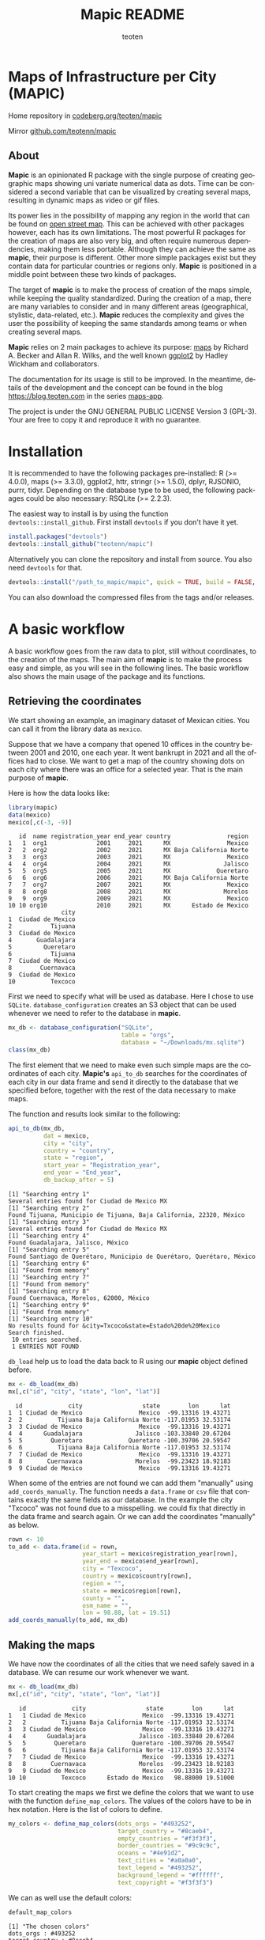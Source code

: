 #+TITLE: Mapic README
#+AUTHOR: teoten
#+EMAIL: teotenn@proton.me
#+LANGUAGE: en
#+STYLE: <style type="text/css">#outline-container-introduction{ clear:both; }</style>

* Maps of Infrastructure per City (MAPIC)

Home repository in [[https://codeberg.org/teoten/mapic][codeberg.org/teoten/mapic]]

Mirror [[https://github.com/teotenn/mapic][github.com/teotenn/mapic]]

** About

*Mapic* is an opinionated R package with the single purpose of creating geographic maps showing uni variate numerical data as dots. Time can be considered a second variable that can be visualized by creating several maps, resulting in dynamic maps as video or gif files.

Its power lies in the possibility of mapping any region in the world that can be found on [[https://www.openstreetmap.org/][open street map]]. This can be achieved with other packages however, each has its own limitations. The most powerful R packages for the creation of maps are also very big, and often require numerous dependencies, making them less portable. Although they can achieve the same as *mapic*, their purpose is different. Other more simple packages exist but they contain data for particular countries or regions only. *Mapic* is positioned in a middle point between these two kinds of packages.

The target of *mapic* is to make the process of creation of the maps simple, while keeping the quality standardized. During the creation of a map, there are many variables to consider and in many different areas (geographical, stylistic, data-related, etc.). *Mapic* reduces the complexity and gives the user the possibility of keeping the same standards among teams or when creating several maps.

*Mapic* relies on 2 main packages to achieve its purpose: [[https://cran.r-project.org/web/packages/maps/index.html][maps]] by Richard A. Becker and Allan R. Wilks, and the well known [[https://cran.r-project.org/web/packages/ggplot2/index.html][ggplot2]] by Hadley Wickham and collaborators.

The documentation for its usage is still to be improved. In the meantime, details of the development and the concept can be found in the blog [[https://blog.teoten.com]] in the series [[https://blog.teoten.com/series/maps-app/][maps-app]].

The project is under the GNU GENERAL PUBLIC LICENSE Version 3 (GPL-3). Your are free to copy it and reproduce it with no guarantee.

* Installation
It is recommended to have the following packages pre-installed: R (>= 4.0.0), maps (>= 3.3.0), ggplot2, httr, stringr (>= 1.5.0), dplyr, RJSONIO, purrr, tidyr. Depending on the database type to be used, the following packages could be also necessary: RSQLite (>= 2.2.3).

The easiest way to install is by using the function ~devtools::install_github~. First install =devtools= if you don't have it yet.

#+begin_src R :eval no
install.packages("devtools")
devtools::install_github("teotenn/mapic")
#+end_src

Alternatively you can clone the repository and install from source. You also need =devtools= for that.

#+begin_src R :eval no
devtools::install("/path_to_mapic/mapic", quick = TRUE, build = FALSE, keep_source = TRUE)
#+end_src

You can also download the compressed files from the tags and/or releases.

* A basic workflow

A basic workflow goes from the raw data to plot, still without coordinates, to the creation of the maps. The main aim of *mapic* is to make the process easy and simple, as you will see in the following lines. The basic workflow also shows the main usage of the package and its functions. 

** Retrieving the coordinates

We start showing an example, an imaginary dataset of Mexican cities. You can call it from the library data as ~mexico~.

#+begin_src R :session :exports none :results silent
options(warn = -1)
#+end_src

Suppose that we have a company that opened 10 offices in the country between 2001 and 2010, one each year. It went bankrupt in 2021 and all the offices had to close. We want to get a map of the country showing dots on each city where there was an office for a selected year. That is the main purpose of *mapic*.

Here is how the data looks like:

#+begin_src R :session :results output :exports both
library(mapic)
data(mexico)
mexico[,c(-3, -9)]
#+end_src

#+RESULTS:
#+begin_example
   id  name registration_year end_year country                region
1   1  org1              2001     2021      MX                Mexico
2   2  org2              2002     2021      MX Baja California Norte
3   3  org3              2003     2021      MX                Mexico
4   4  org4              2004     2021      MX               Jalisco
5   5  org5              2005     2021      MX             Queretaro
6   6  org6              2006     2021      MX Baja California Norte
7   7  org7              2007     2021      MX                Mexico
8   8  org8              2008     2021      MX               Morelos
9   9  org9              2009     2021      MX                Mexico
10 10 org10              2010     2021      MX      Estado de Mexico
               city
1  Ciudad de Mexico
2           Tijuana
3  Ciudad de Mexico
4       Guadalajara
5         Queretaro
6           Tijuana
7  Ciudad de Mexico
8        Cuernavaca
9  Ciudad de Mexico
10          Texcoco
#+end_example

#+begin_src R :session :exports none :results silent
mexico$city[10] <- "Txcoco"
#+end_src

First we need to specify what will be used as database. Here I chose to use =SQLite=. ~database_configuration~ creates an S3 object that can be used whenever we need to refer to the database in *mapic*.

#+begin_src R :session
mx_db <- database_configuration("SQLite",
                                table = "orgs",
                                database = "~/Downloads/mx.sqlite")
class(mx_db)
#+end_src

#+RESULTS:
: mdb_SQLite

The first element that we need to make even such simple maps are the coordinates of each city. **Mapic's** ~api_to_db~ searches for the coordinates of each city in our data frame and send it directly to the database that we specified before, together with the rest of the data necessary to make maps.

The function and results look similar to the following:

#+begin_src R :session :results output :exports both
api_to_db(mx_db,
          dat = mexico,
          city = "city",
          country = "country",
          state = "region",
          start_year = "Registration_year",
          end_year = "End_year",
          db_backup_after = 5)
#+end_src

#+RESULTS:
#+begin_example
[1] "Searching entry 1"
Several entries found for Ciudad de Mexico MX
[1] "Searching entry 2"
Found Tijuana, Municipio de Tijuana, Baja California, 22320, México
[1] "Searching entry 3"
Several entries found for Ciudad de Mexico MX
[1] "Searching entry 4"
Found Guadalajara, Jalisco, México
[1] "Searching entry 5"
Found Santiago de Querétaro, Municipio de Querétaro, Querétaro, México
[1] "Searching entry 6"
[1] "Found from memory"
[1] "Searching entry 7"
[1] "Found from memory"
[1] "Searching entry 8"
Found Cuernavaca, Morelos, 62000, México
[1] "Searching entry 9"
[1] "Found from memory"
[1] "Searching entry 10"
No results found for &city=Txcoco&state=Estado%20de%20Mexico
Search finished.
 10 entries searched.
 1 ENTRIES NOT FOUND
#+end_example

~db_load~ help us to load the data back to R using our *mapic* object defined before.

#+begin_src R :session :results output :exports both
mx <- db_load(mx_db)
mx[,c("id", "city", "state", "lon", "lat")]
#+end_src

#+RESULTS:
#+begin_example
  id             city                 state        lon      lat
1  1 Ciudad de Mexico                Mexico  -99.13316 19.43271
2  2          Tijuana Baja California Norte -117.01953 32.53174
3  3 Ciudad de Mexico                Mexico  -99.13316 19.43271
4  4      Guadalajara               Jalisco -103.33840 20.67204
5  5        Queretaro             Queretaro -100.39706 20.59547
6  6          Tijuana Baja California Norte -117.01953 32.53174
7  7 Ciudad de Mexico                Mexico  -99.13316 19.43271
8  8       Cuernavaca               Morelos  -99.23423 18.92183
9  9 Ciudad de Mexico                Mexico  -99.13316 19.43271
#+end_example

When some of the entries are not found we can add them "manually" using ~add_coords_manually~. The function needs a =data.frame= or =csv= file that contains exactly the same fields as our database. In the example the city "Txcoco" was not found due to a misspelling. we could fix that directly in the data frame and search again. Or we can add the coordinates "manually" as below. 

#+begin_src R :session :results output :exports both
rown <- 10
to_add <- data.frame(id = rown,
                     year_start = mexico$registration_year[rown],
                     year_end = mexico$end_year[rown],
                     city = "Texcoco",
                     country = mexico$country[rown],
                     region = "",
                     state = mexico$region[rown],
                     county = "",
                     osm_name = "",
                     lon = 98.88, lat = 19.51)
add_coords_manually(to_add, mx_db)
#+end_src

** Making the maps

We have now the coordinates of all the cities that we need safely saved in a database. We can resume our work whenever we want.

#+begin_src R :session :results output :exports both
mx <- db_load(mx_db)
mx[,c("id", "city", "state", "lon", "lat")]
#+end_src

#+RESULTS:
#+begin_example
   id             city                 state        lon      lat
1   1 Ciudad de Mexico                Mexico  -99.13316 19.43271
2   2          Tijuana Baja California Norte -117.01953 32.53174
3   3 Ciudad de Mexico                Mexico  -99.13316 19.43271
4   4      Guadalajara               Jalisco -103.33840 20.67204
5   5        Queretaro             Queretaro -100.39706 20.59547
6   6          Tijuana Baja California Norte -117.01953 32.53174
7   7 Ciudad de Mexico                Mexico  -99.13316 19.43271
8   8       Cuernavaca               Morelos  -99.23423 18.92183
9   9 Ciudad de Mexico                Mexico  -99.13316 19.43271
10 10          Texcoco      Estado de Mexico   98.88000 19.51000
#+end_example

To start creating the maps we first we define the colors that we want to use with the function ~define_map_colors~. The values of the colors have to be in hex notation. Here is the list of colors to define.

#+begin_src R :eval no
my_colors <- define_map_colors(dots_orgs = "#493252",
                               target_country = "#8caeb4",
                               empty_countries = "#f3f3f3",
                               border_countries = "#9c9c9c",
                               oceans = "#4e91d2",
                               text_cities = "#a0a0a0",
                               text_legend = "#493252",
                               background_legend = "#ffffff",
                               text_copyright = "#f3f3f3")
#+end_src

We can as well use the default colors:

#+begin_src R :session :results output :exports both
default_map_colors
#+end_src

#+RESULTS:
#+begin_example
[1] "The chosen colors"
dots_orgs : #493252
target_country : #8caeb4
empty_countries : #f3f3f3
border_countries : #9c9c9c
oceans : #4e91d2
text_cities : #a0a0a0
text_legend : #493252
background_legend : #ffffff
text_copyright : #f3f3f3
#+end_example

Or modify some of the defaults

#+begin_src R :session :results output :exports both
(my_cols <- with_default_colors(list(dots_orgs = "#D30000",
                                     text_legend = "#ffffff",
                                     text_cities = "#000000",
                                     background_legend = "#000000")))
#+end_src

#+RESULTS:
#+begin_example
[1] "The chosen colors"
dots_orgs : #D30000
target_country : #8caeb4
empty_countries : #f3f3f3
border_countries : #9c9c9c
oceans : #4e91d2
text_cities : #000000
text_legend : #ffffff
background_legend : #000000
text_copyright : #f3f3f3
#+end_example

Now we can create the maps by calling all the functions that build it up, one after the other using the pipe.

#+begin_src R :session :file img/figure-1.png :results value graphics file :results output :exports both
## Define limits to plot
x_lim <- c(-118, -86)
y_lim <- c(14, 34)
selected_year <- 2020

## Plot
base_map("Mexico",
         x_lim,
         y_lim,
         map_colors = my_cols) |>
  mapic_city_dots(mx,
                  year = selected_year) |>
  mapic_city_names(c("Ciudad de Mexico", "Guadalajara", "Tijuana")) |>
  mapic_year_internal(year_label = "Año") |>
  mapic_totals_internal(totals_label = "Totales") 
#+end_src

#+RESULTS:
[[file:img/figure-1.png]]

We can create the map for a different year by changing only one value in the whole pipe.

#+begin_src R :session :file img/figure-2.png :results value graphics file :results output :exports both
selected_year <- 2002

## Plot
base_map("Mexico",
         x_lim,
         y_lim,
         map_colors = my_cols) |>
  mapic_city_dots(mx,
                  year = selected_year) |>
  mapic_city_names(c("Ciudad de Mexico", "Guadalajara", "Tijuana")) |>
  mapic_year_internal(year_label = "Año") |>
  mapic_totals_internal(totals_label = "Totales") 
#+end_src

#+RESULTS:
[[file:img/figure-2.png]]

Now we see only two small dots, one for Mexico city and the second one for Tijuana.

* Retrieving the coordinates

The coordinates are searched through the API of [[https://www.openstreetmap.org/][open street map]] (OSM) [[https://nominatim.openstreetmap.org/ui/search.html][nominatim]] using the function ~coords_from_city~.

#+begin_src R :session :results output :exports both
coords_from_city("Houston", "US", state = "Texas")
#+end_src

#+RESULTS:
: Several entries found for Houston US
:        lon      lat                                     osm_name
: 1 -95.3677 29.75894 Houston, Harris County, Texas, United States

If a particular place is not found, I recommend going directly to the [[https://nominatim.openstreetmap.org/ui/search.html][nominatim]] web page and search there, if you cannot find it, *mapic* won't either. You can alternatively add the coords "by hand" using the function ~add_coords_manually~ as exemplified above.

The function ~api_to_db~ uses ~coords_from_city~ recursively over a data frame and stores the results directly in a database or equivalent (as specified in the argument ~mdb~). Its homologous, ~api_no_city~ fulfills the same function but for a county or state.

*NOTE:* Currently mapic search of coordinates supports only English characters. Other characters containing non-english symbols such as á, ö, è, ñ, etc., will trigger an error.

** The database (~mdb~)
The object "mdb" is an S3 object that specifies the type of database to be used and its details. It can be easily created with the function ~database_configuration~, see its documentation for more information.

The options supported currently are:
- SQLite (Requires library =RSQLite=)
- PostgreSQL (Requires library =RPostgreSQL=)
- R's internal data frame
- csv file

* Mapping different elements
We already show in the example above how to define the colors to be used in the map. Since *mapic* focuses on the standardization of maps, this is an important step that helps *mapic* to choose the same colors for all the maps.

The base function ~base_map~ creates a map of any country found in the package =maps=. It can be as simple as writing the name of the country as defined in the package. The function below renders a world wide map, highlighting Brazil in a different color. By default it shows the coordinates so that the user can have a point of reference and choose the limits. 

#+begin_src R :session :file img/figure-3.png :results value graphics file :results output :exports both
base_map("Brazil")
#+end_src

#+RESULTS:
[[file:img/figure-3.png]]

There are basically 2 ways of creating the maps either using =ggplot= objects or using mapic's S3 objects of class =mapicHolder=. Both start with the creation of the ~base_map~.

#+begin_src R :session :results output :exports both
## Define limits to plot
x_lim <- c(-118, -86)
y_lim <- c(14, 34)
selected_year <- 2020

map_ggplot <- base_map(
  country = "Mexico",
  x_limits = x_lim,
  y_limits = y_lim,
  show_coords = TRUE,
  return_mapic_obj = FALSE)
class(map_ggplot)
#+end_src

#+RESULTS:
: [1] "gg"     "ggplot"

#+begin_src R :session :results output :exports both
map_mapic <- base_map(
  country = "Mexico",
  x_limits = x_lim,
  y_limits = y_lim,
  show_coords = TRUE,
  return_mapic_obj = TRUE)
class(map_mapic)
#+end_src

#+RESULTS:
: [1] "mapicHolder"

** Using mapic objects
Using ~mapicHolder~ is the recommended way of *mapic* because it reduces the information that each function needs to take, sharing info among them using the object as messenger. Thus, object holds the information used to create the map, including data and other values and you can access it individually.

As seen in the example of the workflow

#+begin_src R :session :results output :exports both
mx_map <- base_map("Mexico",
                   x_lim,
                   y_lim,
                   map_colors = my_cols) |>
  mapic_city_dots(mx,
                  year = selected_year) |>
  mapic_city_names(c("Ciudad de Mexico", "Guadalajara", "Tijuana")) |>
  mapic_year_internal(year_label = "Año") |>
  mapic_totals_internal(totals_label = "Totales")

names(mx_map)
#+end_src

#+RESULTS:
:  [1] "mapic"             "base_map"          "x_limits"          "y_limits"         
:  [5] "colors"            "legend"            "theme_labels"      "mapic_dots"       
:  [9] "year"              "data"              "mapic_city_labels" "mapic_year"       
: [13] "mapic_totals"      "totals"

Here is a short description:
- The element ~mapic~ contains the plot that you see when calling the function. It collectes all the elements that are piped.
- Each =ggplot= element is kept separately and it is named after the function: ~base_map~ contains the base map, ~mapic_dots~ contains the dots, etc.
- The limits selected for x and y axes are contained in ~x_limits~ and ~y_limits~ respectively.
- The object that we created to define the colors is in ~colors~.
- ~theme_labels~ is the object of class ~theme~ from =ggplot2= used for the labels of the years and totals.
- ~year~ and ~totals~ are the values printed in the labels.
- ~legend~ is a legend that can be added outside of the map.
- ~data~ contains 2 elements: ~base~ is the original data passed to the function and ~map~ which is the modified data with the required wrangling.

Putting together all the elements of the map in a =ggplot2= style would achieve the same results as calling the object ~mapic~ on its own. Thus, we can choose particular elements to show on the map using this strategy.

#+begin_src R :session :file img/figure-4.png :results value graphics file :results output :exports both
mx_map$base_map +
  mx_map$mapic_city_labels +
  mx_map$mapic_totals
#+end_src

#+RESULTS:
[[file:img/figure-4.png]]

We can also add =ggplot= elements to the main map by accessing the object ~$mapic~

#+begin_src R :session *R:mapic* :file img/figure-5.png :results value graphics file :results output :exports both
mx_map$mapic +
  ggtitle("A map of Mexico")
#+end_src

#+RESULTS:
[[file:img/figure-5.png]]

** Using ggplot
The method above using *mapic*'s default objects allows us to modify elements within the object to achieve a different map. However, this is not recommended. If that is desired, the recommended method is to use default =ggplot= objects as shown above (using ~return_mapic_obj = FALSE~ in ~base_map~ function).

#+begin_src R :session :file img/figure-6.png :results value graphics file :results output :exports both
base_map(
  country = "Mexico",
  x_limits = x_lim,
  y_limits = y_lim,
  show_coords = TRUE,
  return_mapic_obj = FALSE) +
  mapic_city_dots(mx,
                  year = 2020,
                  column_names = list(
                    lat = "lat",
                    lon = "lon",
                    cities = "city",
                    start_year = "year_start",
                    end_year = "year_end")) +
  mapic_city_names(.df = mx,
                   list_cities = c("Ciudad de Mexico", "Guadalajara", "Tijuana")) +
  mapic_year_internal(year = 2020,
                      x_limits = x_lim,
                      y_limits = y_lim,
                      year_label = "Año") +
  mapic_totals_internal(totals = 10,
                        x_limits = x_lim,
                        y_limits = y_lim,
                        totals_label = "Totales")
#+end_src

#+RESULTS:
[[file:img/figure-6.png]]

As you can see, the results are the same (here I used default mapic's colors) but the information needed for each function is more. This could lead to mistakes, for example regarding the totals that are mentioned in the label vs the actual totals shown in the map. On the other hand, this option gives us flexibility and allows to use each component independently if necessary.

* Limitations
Currently mapic has the following limitations with plans to be improved:

** Support for other databases
Due to the differences in the connections and queries *mapic* supports a limited list of databases, so far PostgreSQL and SQLite. Support for other databases is not planned but it can be easily implemented by adding certain methods. Here is an example on how to implement PostgreSQL (*NOTE* it is not necessary to add it since support for PostgreSQL is included, but it is rather an example for other databases).

There are basically 3 functions that require the connection to the database: ~db_load~, ~db_remove_empty~ and ~db_append~. You can add methods to this function as any other method for S3 objects in R.

#+begin_src R :eval no
db_load.my_postgres <- function(mdb) {
  require(RPostgreSQL)
  table <- mdb$table
  schema <- mdb$schema

  driv <- DBI::dbDriver("PostgreSQL")
  con <- DBI::dbConnect(driv,
                        dbname =  mdb$database,
                        host = mdb$host,
                        port = mdb$port,
                        user = mdb$user,
                        password = mdb$password)
  query_create_table <- paste0(
    "CREATE TABLE IF NOT EXISTS ",
    schema, ".", table,
    "(id INTEGER UNIQUE,
       year_start INTEGER,
       year_end INTEGER,
       city TEXT,
       country TEXT,
       region TEXT,
       state TEXT,
       county TEXT,
       lon REAL,
       lat REAL,
       osm_name TEXT)"
  )
  DBI::dbExecute(conn = con, query_create_table)
  db <- DBI::dbReadTable(con, name, c(schema, table))
  DBI::dbDisconnect(con)
  return(db)
}


db_remove_empty.my_postgres <- function(mdb) {
  require(RPostgreSQL)
  schema <- mdb$schema
  table <- mdb$table

  driv <- DBI::dbDriver("PostgreSQL")
  con <- DBI::dbConnect(driv,
                        dbname =  mdb$database,
                        host = mdb$host,
                        port = mdb$port,
                        user = mdb$user,
                        password = mdb$password)
  dbExecute(conn = con,
            paste0("DELETE FROM ", schema, ".", table,  " WHERE lon IS NULL OR lat IS NULL"))
  dbDisconnect(con)
}


db_append.my_postgres <- function(mdb, df) {
  require(RPostgreSQL)
  path_to_db <- mdb$database
  table <- mdb$table

  driv <- DBI::dbDriver("PostgreSQL")
  con <- DBI::dbConnect(driv,
                        dbname =  mdb$database,
                        host = mdb$host,
                        port = mdb$port,
                        user = mdb$user,
                        password = mdb$password)
  
  dbWriteTable(con,
               name = c(mdb$schema, mdb$table),
               value = df,
               row.names = FALSE,
               append = TRUE)
  dbDisconnect(con)
}
#+end_src

Therefore, now we need to create the S3 object of class ~my_postgres~ that should contain all the parameters necessary for our method to work.

#+begin_src R :eval no
mdb_obj <- structure(
      list(
        table = "table-name",
        database = "database-name",
        schema = "public",
        host = "localhost",
        port = 5432,
        user = "user",
        password = "password"),
      class = c("my_postgres"))
#+end_src

Now we can do ~db_load(mdb_obj)~ and it will load ~"table-name"~ or create it if it doesn't exist. Once this methods exist they are automatically used by ~api_to_db~ and any other function that might need them.

** Data format
Currently we support data only in the long format. This means that each row is one entry and *mapic* will count the amount of rows automatically, in order to know the totals. We intend to extend this to summarized data that includes a particular field or column for counts/totals.

** Labels positions
Currently the labels for totals and year placed internally in the map can be positioned only in the lower left corner of the map. We intend to extend this.

** Private info
Private information to be included within the map is not yet support but it has priority to be added. This includes the possibility of adding a logo, watermark and/or copyright text. However, this can also be easily achieved through simple =ggplot2= functions.

** Plots per year
Currently the only timeline that is supported is year, and the year has to be passed as a integer numeric value. We plan to extend this to more date times.

** Plot of regions
Currently the maps can be render only by country. We plan to extend this to create maps of regions that include several countries (i.e., continents).

Lower granularity maps are not planned.

** Coordinates retrieval
Currently the coordinates can be searched only by City, State and County. We intend to extend this to postal code as well.

Also, *mapic* can only recognize English characters for now. This is a limitation from the API and we will find ways to extend it. Thus, characters containing non-english symbols such as á, ö, è, ñ, etc., will trigger an error.

Additionally, when more than one result is found, *mapic* takes the first entry found. We expect to extend this to allow the user to select which entry to choose. This also means that the more specific the data, the more precise *mapic* can be.

** Other
*mapic* many other limitation as a generic map generator, but this is not its purpose. Please read the About section at the beginning of this document to find out what *mapic* is.

* Changelog
The package is still under development in a partially stable version. It does not implement an official changelog yet but you can always visit the file [[file:./org.org][org]] to see future plans and old changes summarized.

Here is a summary of main releases.

Version 2.5.0 extends support for other types of databases by implementing S3 objects and methods. Now aside of *SQLite*, *csv* files and *data frames* can be used as a serverless option for storing data. The new objects facilitate the extension of basic functions for implementing other databases. It is planned to include at least *Postgres* and *MariaDB* for future releases. 

The first stable version, 2.4.2, is able to create complete maps following the strategy of its parent project (a private version of the code).
